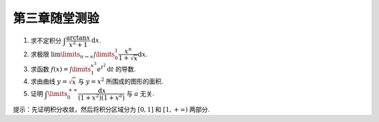 第三章随堂测验
=======================

1. 求不定积分 :math:`\displaystyle\int \dfrac{\arctan x}{x^2 + 1} \mathrm{d} x`.

2. 求极限 :math:`\displaystyle \lim\limits_{n \to \infty} \int\limits_0^1 \dfrac{x^n}{1 + \sqrt{x}} \mathrm{d} x`.

3. 求函数 :math:`\displaystyle f(x) = \int\limits_1^{x^3} e^{t^2} \mathrm{d} t` 的导数.

4. 求由曲线 :math:`y = \sqrt{x}` 与 :math:`y = x^2` 所围成的图形的面积.

5. 证明 :math:`\displaystyle \int\limits_0^{+\infty} \dfrac{\mathrm{d} x}{(1 + x^2)(1 + x^a)}` 与 :math:`a` 无关.

提示：先证明积分收敛，然后将积分区域分为 :math:`[0, 1]` 和 :math:`[1, +\infty)` 两部分.

